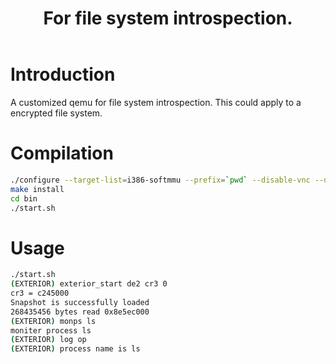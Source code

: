 #+TITLE: For file system introspection. 
# Time-stamp: <2014-02-14 13:35:50 cs3612>
* Introduction
A customized qemu for file system introspection. This could apply to a
encrypted file system.
* Compilation
#+BEGIN_SRC sh
./configure --target-list=i386-softmmu --prefix=`pwd` --disable-vnc --disable-werror --disable-strip
make install
cd bin
./start.sh
#+END_SRC
   
* Usage
#+BEGIN_SRC sh
./start.sh
(EXTERIOR) exterior_start de2 cr3 0
cr3 = c245000
Snapshot is successfully loaded
268435456 bytes read 0x8e5ec000
(EXTERIOR) monps ls
moniter process ls
(EXTERIOR) log op
(EXTERIOR) process name is ls
#+END_SRC
